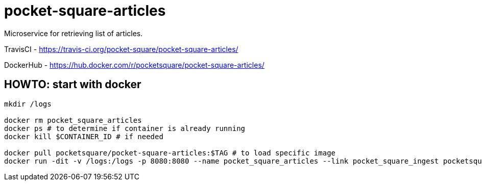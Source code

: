 = pocket-square-articles

Microservice for retrieving list of articles.

TravisCI - https://travis-ci.org/pocket-square/pocket-square-articles/

DockerHub - https://hub.docker.com/r/pocketsquare/pocket-square-articles/

== HOWTO: start with docker

[source,shell]
----
mkdir /logs

docker rm pocket_square_articles
docker ps # to determine if container is already running
docker kill $CONTAINER_ID # if needed

docker pull pocketsquare/pocket-square-articles:$TAG # to load specific image
docker run -dit -v /logs:/logs -p 8080:8080 --name pocket_square_articles --link pocket_square_ingest pocketsquare/pocket-square-articles:$TAG # to start specific image
----
